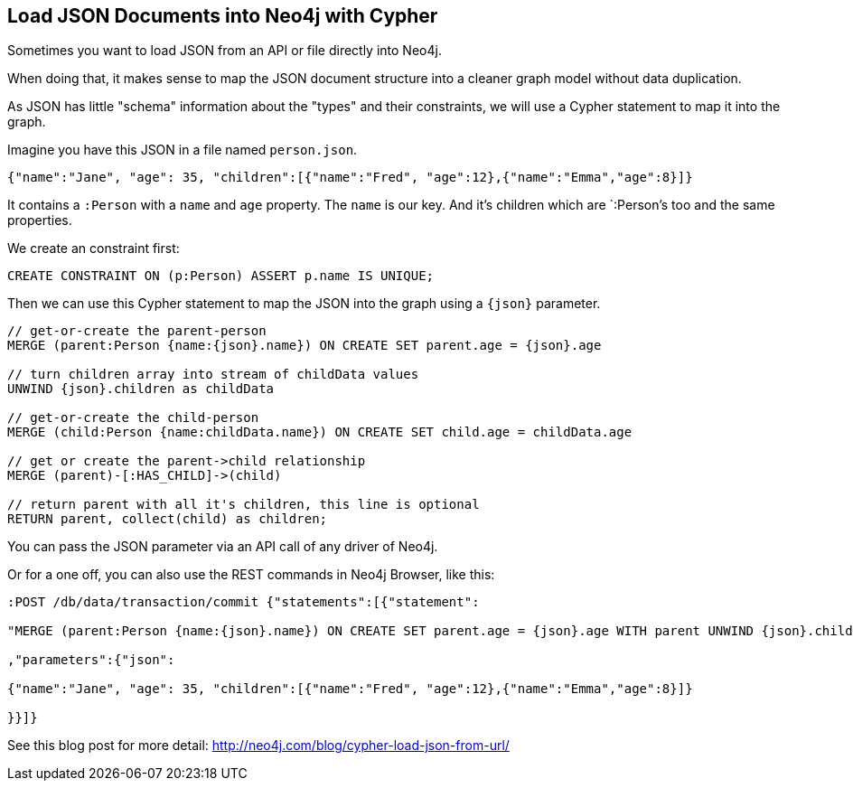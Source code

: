 == Load JSON Documents into Neo4j with Cypher
:author: Michael Hunger
:tags: cypher, import
:neo4j-version: 2.1, 2.2, 2.3

Sometimes you want to load JSON from an API or file directly into Neo4j.

When doing that, it makes sense to map the JSON document structure into a cleaner graph model without data duplication.

As JSON has little "schema" information about the "types" and their constraints, we will use a Cypher statement to map it into the graph.

Imagine you have this JSON in a file named `person.json`.

[source,json]
----
{"name":"Jane", "age": 35, "children":[{"name":"Fred", "age":12},{"name":"Emma","age":8}]} 
----

It contains a `:Person` with a `name` and `age` property.
The `name` is our key.
And it's children which are `:Person`'s too and the same properties.

We create an constraint first:


[source,cypher]
----
CREATE CONSTRAINT ON (p:Person) ASSERT p.name IS UNIQUE;
----

Then we can use this Cypher statement to map the JSON into the graph using a `+{json}+` parameter.

[source,cypher]
----
// get-or-create the parent-person
MERGE (parent:Person {name:{json}.name}) ON CREATE SET parent.age = {json}.age

// turn children array into stream of childData values
UNWIND {json}.children as childData

// get-or-create the child-person
MERGE (child:Person {name:childData.name}) ON CREATE SET child.age = childData.age

// get or create the parent->child relationship
MERGE (parent)-[:HAS_CHILD]->(child)

// return parent with all it's children, this line is optional
RETURN parent, collect(child) as children;
----

You can pass the JSON parameter via an API call of any driver of Neo4j.

Or for a one off, you can also use the REST commands in Neo4j Browser, like this:

[source,json]
----
:POST /db/data/transaction/commit {"statements":[{"statement":

"MERGE (parent:Person {name:{json}.name}) ON CREATE SET parent.age = {json}.age WITH parent UNWIND {json}.children as childData MERGE (child:Person {name:childData.name}) ON CREATE SET child.age = childData.age MERGE (parent)-[:HAS_CHILD]->(child)"

,"parameters":{"json":

{"name":"Jane", "age": 35, "children":[{"name":"Fred", "age":12},{"name":"Emma","age":8}]} 

}}]}
----

See this blog post for more detail: http://neo4j.com/blog/cypher-load-json-from-url/
